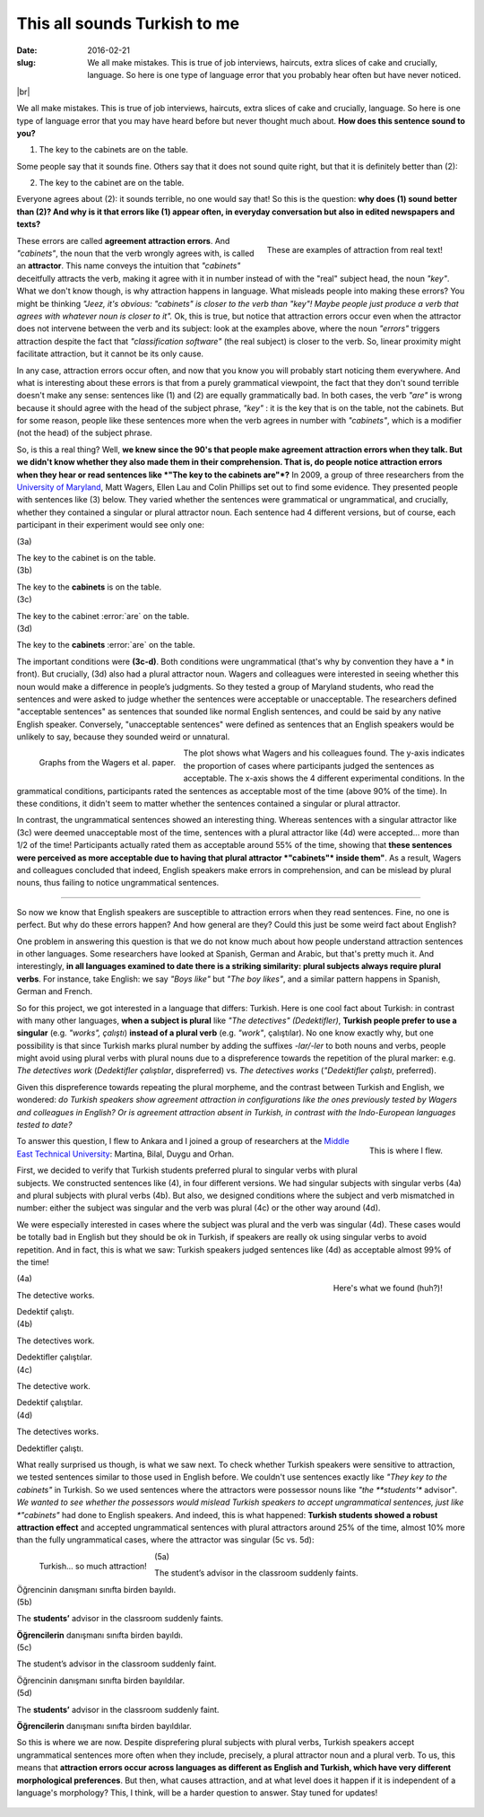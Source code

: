 This all sounds Turkish to me
>>>>>>>>>>>>>>>>>>>>>>>>>>>>>>
:date: 2016-02-21
:slug: We all make mistakes. This is true of job interviews, haircuts, extra slices of cake and crucially, language. So here is one type of language error that you probably hear often but have never noticed.

.. image:: {filename}/images/attraction_joke.png
  :align: center
  :alt: joke


.. |br| raw:: html

  <br />

|br|

We all make mistakes. This is true of job interviews, haircuts, extra slices of cake and crucially, language. So here is one type of language error that you may have heard before but never thought much about. **How does this sentence sound to you?**

(1) The key to the cabinets are on the table.

Some people say that it sounds fine. Others say that it does not sound quite right, but that it is definitely better than (2):

(2) The key to the cabinet are on the table.

Everyone agrees about (2): it sounds terrible, no one would say that! So this is the question: **why does (1) sound better than (2)? And why is it that errors like (1) appear often, in everyday conversation but also in edited newspapers and texts?**

.. figure:: {filename}/images/attraction_examples.png
  :alt: examples
  :align: right

  ..

  These are examples of attraction from real text!

.. role:: error_explanation(strong)
  :class: error

These errors are called :error_explanation:`agreement attraction errors`. And *"cabinets"*, the noun that the verb wrongly agrees with, is called an **attractor**. This name conveys the intuition that *"cabinets"* deceitfully attracts the verb, making it agree with it in number instead of with the "real" subject head, the noun *"key"*. What we don't know though, is why attraction happens in language. What misleads people into making these errors? You might be thinking *"Jeez, it's obvious: "cabinets" is closer to the verb than "key"! Maybe people just produce a verb that agrees with whatever noun is closer to it".* Ok, this is true, but notice that attraction errors occur even when the attractor does not intervene between the verb and its subject: look at the examples above, where the noun *"errors"* triggers attraction despite the fact that *"classification software"* (the real subject) is closer to the verb. So, linear proximity might facilitate attraction, but it cannot be its only cause.

In any case, attraction errors occur often, and now that you know you will probably start noticing them everywhere. And what is interesting about these errors is that from a purely grammatical viewpoint, the fact that they don't sound terrible doesn't make any sense: sentences like (1) and (2) are equally grammatically bad. In both cases, the verb *"are"* is wrong because it should agree with the head of the subject phrase, *"key"*  : it is the key that is on the table, not the cabinets. But for some reason, people like these sentences more when the verb agrees in number with *"cabinets"*, which is a modifier (not the head) of the subject phrase.

So, is this a real thing? Well, **we knew since the 90's that people make agreement attraction errors when they talk. But we didn't know whether they also made them in their comprehension. That is, do people notice attraction errors when they hear or read sentences like *"The key to the cabinets are"*?** In 2009, a group of three researchers from the `University of Maryland <http://ling.umd.edu//>`__, Matt Wagers, Ellen Lau and Colin Phillips set out to find some evidence. They presented people with sentences like (3) below. They varied whether the sentences were grammatical or ungrammatical, and crucially, whether they contained a singular or plural attractor noun. Each sentence had 4 different versions, but of course, each participant in their experiment would see only one:

.. role::error

.. container:: ling-ex

  .. class:: ling-ex-number

  (3a)

  .. container:: ling-ex-sent

    The key to the cabinet is on the table.

.. container:: ling-ex

  .. class:: ling-ex-number

  (3b)

  .. container:: ling-ex-sent

    The key to the **cabinets** is on the table.

.. container:: ling-ex bad

  .. class:: ling-ex-number

  (3c)

  .. container:: ling-ex-sent

    The key to the cabinet :error:`are` on the table.

.. container:: ling-ex bad

  .. class:: ling-ex-number

  (3d)

  .. container:: ling-ex-sent

    The key to the **cabinets** :error:`are` on the table.

The important conditions were **(3c-d)**. Both conditions were ungrammatical (that's why by convention they have a * in front). But crucially, (3d) also had a plural attractor noun. Wagers and colleagues were interested in seeing whether this noun would make a difference in people’s judgments. So they tested a group of Maryland students, who read the sentences and were asked to judge whether the sentences were acceptable or unacceptable. The researchers defined "acceptable sentences" as sentences that sounded like normal English sentences, and could be said by any native English speaker. Conversely, "unacceptable sentences" were defined as sentences that an English speakers would be unlikely to say, because they sounded weird or unnatural.

.. figure:: {filename}/images/wagers.png
  :align: left
  :alt: wagers

  ..

  Graphs from the Wagers et al. paper.

The plot shows what Wagers and his colleagues found. The y-axis indicates the proportion of cases where participants judged the sentences as acceptable. The x-axis shows the 4 different experimental conditions. In the grammatical conditions, participants rated the sentences as acceptable most of the time (above 90% of the time). In these conditions, it didn't seem to matter whether the sentences contained a singular or plural attractor.

In contrast, the ungrammatical sentences showed an interesting thing. Whereas sentences with a singular attractor like (3c) were deemed unacceptable most of the time, sentences with a plural attractor like (4d) were accepted... more than 1/2 of the time! Participants actually rated them as acceptable around 55% of the time, showing that **these sentences were perceived as more acceptable due to having that plural attractor *"cabinets"* inside them"**. As a result, Wagers and colleagues concluded that indeed, English speakers make errors in comprehension, and can be mislead by plural nouns, thus failing to notice ungrammatical sentences.

-----

So now we know that English speakers are susceptible to attraction errors when they read sentences. Fine, no one is perfect. But why do these errors happen? And how general are they? Could this just be some weird fact about English?

One problem in answering this question is that we do not know much about how people understand attraction sentences in other languages. Some researchers have looked at Spanish, German and Arabic, but that's pretty much it. And interestingly, **in all languages examined to date there is a striking similarity: plural subjects always require plural verbs**. For instance, take English: we say *"Boys like"* but *"The boy likes"*, and a similar pattern happens in Spanish, German and French.

So for this project, we got interested in a language that differs: Turkish. Here is one cool fact about Turkish: in contrast with many other languages, **when a subject is plural** like *"The detectives" (Dedektifler)*, **Turkish people prefer to use a singular** (e.g. *"works", çalıştı*) **instead of a plural verb** (e.g.  *"work"*, çalıştılar). No one know exactly why, but one possibility is that since Turkish marks plural number by adding the suffixes *-lar/-ler* to both nouns and verbs, people might avoid using plural verbs with plural nouns due to a dispreference towards the repetition of the plural marker: e.g. *The detectives work* (*Dedektifler çalıştılar*, dispreferred) vs. *The detectives works* (*"Dedektifler çalıştı*, preferred).

Given this dispreference towards repeating the plural morpheme, and the contrast between Turkish and English, we wondered: *do Turkish speakers show agreement attraction in configurations like the ones previously tested by Wagers and colleagues in English? Or is agreement attraction absent in Turkish, in contrast with the Indo-European languages tested to date?*

.. figure:: {filename}/images/ankara.png
  :alt: ankara
  :align: right

  ..

  This is where I flew.

To answer this question, I flew to Ankara and I joined a group of researchers at the `Middle East Technical University <https://fle.metu.edu.tr>`__: Martina, Bilal, Duygu and Orhan.

First, we decided to verify that Turkish students preferred plural to singular verbs with plural subjects. We constructed sentences like (4), in four different versions. We had singular subjects with singular verbs (4a) and plural subjects with plural verbs (4b). But also, we designed conditions where the subject and verb mismatched in number: either the subject was singular and the verb was plural (4c) or the other way around (4d).

We were especially interested in cases where the subject was plural and the verb was singular (4d). These cases would be totally bad in English but they should be ok in Turkish, if speakers are really ok using singular verbs to avoid repetition. And in fact, this is what we saw: Turkish speakers judged sentences like (4d) as acceptable almost 99% of the time!

.. figure:: {filename}/images/turkish_dispreference.png
  :align: right
  :alt: plurals

  ..

  Here's what we found (huh?)!


.. container:: ling-ex

  .. class:: ling-ex-number

  (4a)

  .. container:: ling-ex-sent

    The detective works.

    Dedektif çalıştı.


.. container:: ling-ex

  .. class:: ling-ex-number

  (4b)

  .. container:: ling-ex-sent

    The detectives work.

    Dedektifler çalıştılar.


.. container:: ling-ex bad

  .. class:: ling-ex-number

  (4c)

  .. container:: ling-ex-sent

    The detective work.

    Dedektif çalıştılar.


.. container:: ling-ex bad

  .. class:: ling-ex-number

  (4d)

  .. container:: ling-ex-sent

    The detectives works.

    Dedektifler çalıştı.


What really surprised us though, is what we saw next. To check whether Turkish speakers were sensitive to attraction, we tested sentences similar to those used in English before. We couldn't use sentences exactly like *"They key to the cabinets"* in Turkish. So we used sentences where the attractors were possessor nouns like *"the **students'** advisor"*. We wanted to see whether the possessors would mislead Turkish speakers to accept ungrammatical sentences, just like *"cabinets"* had done to English speakers. And indeed, this is what happened: **Turkish students showed a robust attraction effect** and accepted ungrammatical sentences with plural attractors around 25% of the time, almost 10% more than the fully ungrammatical cases, where the attractor was singular (5c vs. 5d):

.. figure:: {filename}/images/turkish_attraction.png
  :align: left
  :alt: turkish attraction

  ..

  Turkish... so much attraction!


.. container:: ling-ex

  .. class:: ling-ex-number

  (5a)

  .. container:: ling-ex-sent

    The student’s advisor in the classroom suddenly faints.

    Öğrencinin danışmanı sınıfta birden bayıldı.

.. container:: ling-ex

  .. class:: ling-ex-number

  (5b)

  .. container:: ling-ex-sent

    The **students’** advisor in the classroom suddenly faints.

    **Öğrencilerin** danışmanı sınıfta  birden bayıldı.

.. container:: ling-ex bad

  .. class:: ling-ex-number

  (5c)

  .. container:: ling-ex-sent

    The student’s advisor in the classroom suddenly faint.

    Öğrencinin  danışmanı sınıfta birden bayıldılar.

.. container:: ling-ex bad

  .. class:: ling-ex-number

  (5d)

  .. container:: ling-ex-sent

    The **students’** advisor in the classroom suddenly faint.

    **Öğrencilerin** danışmanı sınıfta birden bayıldılar.


So this is where we are now. Despite disprefering plural subjects with plural verbs, Turkish speakers accept ungrammatical sentences more often when they include, precisely, a plural attractor noun and a plural verb. To us, this means that **attraction errors occur across languages as different as English and Turkish, which have very different morphological preferences**. But then, what causes attraction, and at what level does it happen if it is independent of a language's morphology? This, I think, will be a harder question to answer. Stay tuned for updates!

.. figure:: {filename}/images/ankara_end.png
  :align: center
  :alt: ankara_end
